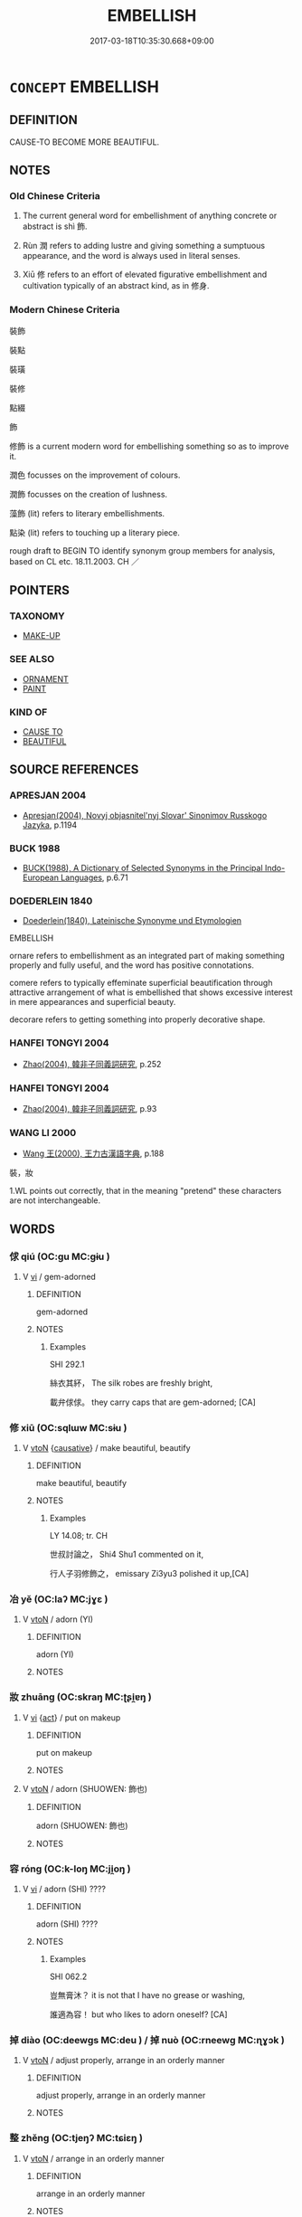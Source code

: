 # -*- mode: mandoku-tls-view -*-
#+TITLE: EMBELLISH
#+DATE: 2017-03-18T10:35:30.668+09:00        
#+STARTUP: content
* =CONCEPT= EMBELLISH
:PROPERTIES:
:CUSTOM_ID: uuid-65fe2524-856e-4241-bb45-238a24605d72
:SYNONYM+:  DECORATE
:SYNONYM+:  ADORN
:SYNONYM+:  ORNAMENT
:SYNONYM+:  BEAUTIFY
:SYNONYM+:  ENHANCE
:SYNONYM+:  GRACE
:SYNONYM+:  TRIM
:SYNONYM+:  GARNISH
:SYNONYM+:  GILD
:SYNONYM+:  DECK
:SYNONYM+:  BEDECK
:SYNONYM+:  FESTOON
:SYNONYM+:  EMBLAZON
:SYNONYM+:  LITERARY BEJEWEL
:SYNONYM+:  BEDIZEN
:TR_ZH: 修飾
:TR_OCH: 飾
:END:
** DEFINITION

CAUSE-TO BECOME MORE BEAUTIFUL.

** NOTES

*** Old Chinese Criteria
1. The current general word for embellishment of anything concrete or abstract is shì 飾.

2. Rùn 潤 refers to adding lustre and giving something a sumptuous appearance, and the word is always used in literal senses.

3. Xiū 修 refers to an effort of elevated figurative embellishment and cultivation typically of an abstract kind, as in 修身.

*** Modern Chinese Criteria
裝飾

裝點

裝璜

裝修

點綴

飾

修飾 is a current modern word for embellishing something so as to improve it.

潤色 focusses on the improvement of colours.

潤飾 focusses on the creation of lushness.

藻飾 (lit) refers to literary embellishments.

點染 (lit) refers to touching up a literary piece.

rough draft to BEGIN TO identify synonym group members for analysis, based on CL etc. 18.11.2003. CH ／

** POINTERS
*** TAXONOMY
 - [[tls:concept:MAKE-UP][MAKE-UP]]

*** SEE ALSO
 - [[tls:concept:ORNAMENT][ORNAMENT]]
 - [[tls:concept:PAINT][PAINT]]

*** KIND OF
 - [[tls:concept:CAUSE TO][CAUSE TO]]
 - [[tls:concept:BEAUTIFUL][BEAUTIFUL]]

** SOURCE REFERENCES
*** APRESJAN 2004
 - [[cite:APRESJAN-2004][Apresjan(2004), Novyj objasnitel'nyj Slovar' Sinonimov Russkogo Jazyka]], p.1194

*** BUCK 1988
 - [[cite:BUCK-1988][BUCK(1988), A Dictionary of Selected Synonyms in the Principal Indo-European Languages]], p.6.71

*** DOEDERLEIN 1840
 - [[cite:DOEDERLEIN-1840][Doederlein(1840), Lateinische Synonyme und Etymologien]]

EMBELLISH

ornare refers to embellishment as an integrated part of making something properly and fully useful, and the word has positive connotations.

comere refers to typically effeminate superficial beautification through attractive arrangement of what is embellished that shows excessive interest in mere appearances and superficial beauty.

decorare refers to getting something into properly decorative shape.

*** HANFEI TONGYI 2004
 - [[cite:HANFEI-TONGYI-2004][Zhao(2004), 韓非子同義詞研究]], p.252

*** HANFEI TONGYI 2004
 - [[cite:HANFEI-TONGYI-2004][Zhao(2004), 韓非子同義詞研究]], p.93

*** WANG LI 2000
 - [[cite:WANG-LI-2000][Wang 王(2000), 王力古漢語字典]], p.188


裝，妝

1.WL points out correctly, that in the meaning "pretend" these characters are not interchangeable.

** WORDS
   :PROPERTIES:
   :VISIBILITY: children
   :END:
*** 俅 qiú (OC:ɡu MC:gɨu )
:PROPERTIES:
:CUSTOM_ID: uuid-2c238000-e385-4c9c-9708-fd959244ccf3
:Char+: 俅(9,7/9) 
:GY_IDS+: uuid-27ebecdc-5972-4ca4-a617-ac6b816cfea6
:PY+: qiú     
:OC+: ɡu     
:MC+: gɨu     
:END: 
**** V [[tls:syn-func::#uuid-c20780b3-41f9-491b-bb61-a269c1c4b48f][vi]] / gem-adorned
:PROPERTIES:
:CUSTOM_ID: uuid-90acd575-7da4-44d8-83f6-1c04730f6530
:WARRING-STATES-CURRENCY: 2
:END:
****** DEFINITION

gem-adorned

****** NOTES

******* Examples
SHI 292.1 

 絲衣其紑， The silk robes are freshly bright, 

 載弁俅俅。 they carry caps that are gem-adorned; [CA]

*** 修 xiū (OC:sqlɯw MC:sɨu )
:PROPERTIES:
:CUSTOM_ID: uuid-67f41b0c-e4cf-4d11-a656-d980f6cdf732
:Char+: 修(9,8/10) 
:GY_IDS+: uuid-ef8eb44d-db8a-4f3b-8eaf-a0dec0116c4a
:PY+: xiū     
:OC+: sqlɯw     
:MC+: sɨu     
:END: 
**** V [[tls:syn-func::#uuid-fbfb2371-2537-4a99-a876-41b15ec2463c][vtoN]] {[[tls:sem-feat::#uuid-fac754df-5669-4052-9dda-6244f229371f][causative]]} / make beautiful, beautify
:PROPERTIES:
:CUSTOM_ID: uuid-df6353bd-7f44-41c6-aa16-3602e13b6ea3
:WARRING-STATES-CURRENCY: 3
:END:
****** DEFINITION

make beautiful, beautify

****** NOTES

******* Examples
LY 14.08; tr. CH

 世叔討論之， Shi4 Shu1 commented on it,

 行人子羽修飾之， emissary Zi3yu3 polished it up,[CA]

*** 冶 yě (OC:laʔ MC:jɣɛ )
:PROPERTIES:
:CUSTOM_ID: uuid-9fe53e17-bd0f-41cc-b03b-83dc1027b7c4
:Char+: 冶(15,5/7) 
:GY_IDS+: uuid-9653332d-5ebf-4537-a081-8f88cca0599a
:PY+: yě     
:OC+: laʔ     
:MC+: jɣɛ     
:END: 
**** V [[tls:syn-func::#uuid-fbfb2371-2537-4a99-a876-41b15ec2463c][vtoN]] / adorn (YI)
:PROPERTIES:
:CUSTOM_ID: uuid-68405094-c525-459e-9d0d-efbb21ab651a
:END:
****** DEFINITION

adorn (YI)

****** NOTES

*** 妝 zhuāng (OC:skraŋ MC:ʈʂi̯ɐŋ )
:PROPERTIES:
:CUSTOM_ID: uuid-f3d1ded9-8f4a-42d6-b2f5-aa837e4d0c90
:Char+: 妝(38,4/7) 
:GY_IDS+: uuid-e42dd7bb-f65c-4443-aa63-11aa6003a90c
:PY+: zhuāng     
:OC+: skraŋ     
:MC+: ʈʂi̯ɐŋ     
:END: 
**** V [[tls:syn-func::#uuid-c20780b3-41f9-491b-bb61-a269c1c4b48f][vi]] {[[tls:sem-feat::#uuid-f55cff2f-f0e3-4f08-a89c-5d08fcf3fe89][act]]} / put on makeup
:PROPERTIES:
:CUSTOM_ID: uuid-921631a5-8697-49b9-a6c4-9c3219df1bdf
:END:
****** DEFINITION

put on makeup

****** NOTES

**** V [[tls:syn-func::#uuid-fbfb2371-2537-4a99-a876-41b15ec2463c][vtoN]] / adorn (SHUOWEN: 飾也)
:PROPERTIES:
:CUSTOM_ID: uuid-a4e7d051-8015-4e00-b967-dd38dfe934a2
:END:
****** DEFINITION

adorn (SHUOWEN: 飾也)

****** NOTES

*** 容 róng (OC:k-loŋ MC:ji̯oŋ )
:PROPERTIES:
:CUSTOM_ID: uuid-3842df92-2400-4ff8-a608-7a78214a0835
:Char+: 容(40,7/10) 
:GY_IDS+: uuid-cd8a8d09-c46f-4c27-b187-2a37bbefdf9e
:PY+: róng     
:OC+: k-loŋ     
:MC+: ji̯oŋ     
:END: 
**** V [[tls:syn-func::#uuid-c20780b3-41f9-491b-bb61-a269c1c4b48f][vi]] / adorn (SHI) ????
:PROPERTIES:
:CUSTOM_ID: uuid-50caaad6-6c73-496a-a090-211e31cbd684
:END:
****** DEFINITION

adorn (SHI) ????

****** NOTES

******* Examples
SHI 062.2 

 豈無膏沐？ it is not that I have no grease or washing,

 誰適為容！ but who likes to adorn oneself? [CA]

*** 掉 diào (OC:deewɡs MC:deu ) / 掉 nuò (OC:rneewɡ MC:ɳɣɔk )
:PROPERTIES:
:CUSTOM_ID: uuid-4ac080c4-24eb-468b-9d64-9c17323ea865
:Char+: 掉(64,8/11) 
:Char+: 掉(64,8/11) 
:GY_IDS+: uuid-13509322-6ee6-49b1-8280-cac2b2e627d6
:PY+: diào     
:OC+: deewɡs     
:MC+: deu     
:GY_IDS+: uuid-f1096541-79d2-479d-8e79-a9c66392c022
:PY+: nuò     
:OC+: rneewɡ     
:MC+: ɳɣɔk     
:END: 
**** V [[tls:syn-func::#uuid-fbfb2371-2537-4a99-a876-41b15ec2463c][vtoN]] / adjust properly, arrange in an orderly manner
:PROPERTIES:
:CUSTOM_ID: uuid-3f6883fa-a87b-488b-bed9-ecce6ccbe969
:WARRING-STATES-CURRENCY: 3
:END:
****** DEFINITION

adjust properly, arrange in an orderly manner

****** NOTES

*** 整 zhěng (OC:tjeŋʔ MC:tɕiɛŋ )
:PROPERTIES:
:CUSTOM_ID: uuid-a9b08d39-11a4-49d2-868d-11ffdcf14f33
:Char+: 整(66,11/15) 
:GY_IDS+: uuid-bdc7ae89-62d6-456d-b3a5-5c8bb0379654
:PY+: zhěng     
:OC+: tjeŋʔ     
:MC+: tɕiɛŋ     
:END: 
**** V [[tls:syn-func::#uuid-fbfb2371-2537-4a99-a876-41b15ec2463c][vtoN]] / arrange in an orderly manner
:PROPERTIES:
:CUSTOM_ID: uuid-df5a8693-50e5-44f3-a1d5-da5d4d77d177
:WARRING-STATES-CURRENCY: 3
:END:
****** DEFINITION

arrange in an orderly manner

****** NOTES

******* Nuance
[That is maybe not the right syn. group] [CA]

******* Examples
LIJI 6; Couvreur 1.386f; Su1n Xi1da4n 5.38; tr. Legge 1.293 整設於屏外。 and to arrange and set up the screens outside (the royal tent). [CA]

ZUO Zhuang 23.1 (671 B.C.); Y:226; W:154; L: 105

 夫禮， The rules of ceremony 

 所以整民也。 are all designed for the right adjustment of the people. [CA]

ZUO Ai zhuan 13.04 建鼓整列， Set up the drums, and put the ranks in order. 



**** V [[tls:syn-func::#uuid-fbfb2371-2537-4a99-a876-41b15ec2463c][vtoN]] {[[tls:sem-feat::#uuid-988c2bcf-3cdd-4b9e-b8a4-615fe3f7f81e][passive]]} / be arranged in good order; be in order; be well-functioning
:PROPERTIES:
:CUSTOM_ID: uuid-69b96b84-d51f-4f86-bad5-e997a6a694a0
:END:
****** DEFINITION

be arranged in good order; be in order; be well-functioning

****** NOTES

******* Examples
ZUO Yin 9.6 (714 B.C.); Y:65; W: 41; L:28 戎輕而不整， The Ro2ng are light and nimble, but have no order; [CA] 

ZUO Cheng 16.5 (575 B.C.); Y:881; W:700; tr. Watson 1989:129 

 速則失志， Going too fast gives one no time to plan,

 不整， and failing to maintain order

 喪列。 destroys the ranks. [CA]

*** 文 wén (OC:mɯn MC:mi̯un )
:PROPERTIES:
:CUSTOM_ID: uuid-97c9e8fb-3d1a-45d3-a152-55c6e675eb2b
:Char+: 文(67,0/4) 
:GY_IDS+: uuid-9bad1e6b-8012-44fa-9361-adf5aa491542
:PY+: wén     
:OC+: mɯn     
:MC+: mi̯un     
:END: 
**** V [[tls:syn-func::#uuid-fbfb2371-2537-4a99-a876-41b15ec2463c][vtoN]] / LY 14.12: to refine, to give something a pleasing and refined pattern
:PROPERTIES:
:CUSTOM_ID: uuid-f00b4e0d-2aeb-485d-ae25-f56c64ed5ee6
:WARRING-STATES-CURRENCY: 3
:END:
****** DEFINITION

LY 14.12: to refine, to give something a pleasing and refined pattern

****** NOTES

**** V [[tls:syn-func::#uuid-fbfb2371-2537-4a99-a876-41b15ec2463c][vtoN]] {[[tls:sem-feat::#uuid-fac754df-5669-4052-9dda-6244f229371f][causative]]} / cause (oneself) to be elegant
:PROPERTIES:
:CUSTOM_ID: uuid-66779120-a33e-4e00-9b1d-80636d97fc5e
:END:
****** DEFINITION

cause (oneself) to be elegant

****** NOTES

**** V [[tls:syn-func::#uuid-e64a7a95-b54b-4c94-9d6d-f55dbf079701][vt(oN)]] / give something an artificially beautiful appearance
:PROPERTIES:
:CUSTOM_ID: uuid-e7481e2b-5334-4c6e-9f95-98975ed48070
:WARRING-STATES-CURRENCY: 4
:END:
****** DEFINITION

give something an artificially beautiful appearance

****** NOTES

**** V [[tls:syn-func::#uuid-fbfb2371-2537-4a99-a876-41b15ec2463c][vtoN]] {[[tls:sem-feat::#uuid-d78eabc5-f1df-43e2-8fa5-c6514124ec21][putative]]} / to consider as elegant; to regard as refined
:PROPERTIES:
:CUSTOM_ID: uuid-5682761e-a162-43e5-972e-68cda2761f1d
:WARRING-STATES-CURRENCY: 3
:END:
****** DEFINITION

to consider as elegant; to regard as refined

****** NOTES

**** V [[tls:syn-func::#uuid-fbfb2371-2537-4a99-a876-41b15ec2463c][vtoN]] {[[tls:sem-feat::#uuid-7ac60687-b693-4af2-963f-698e6570068f][tattoo]]} / tattoo
:PROPERTIES:
:CUSTOM_ID: uuid-e4d65a5f-a7cc-4f03-bd8b-e91a54ac0bab
:END:
****** DEFINITION

tattoo

****** NOTES

*** 治 chí (OC:rlɯ MC:ɖɨ )
:PROPERTIES:
:CUSTOM_ID: uuid-1c4cfb4e-d1bc-4e32-b674-896b00cba825
:Char+: 治(85,5/8) 
:GY_IDS+: uuid-06d2e406-99c3-4bfc-a63a-d2ddcecdab81
:PY+: chí     
:OC+: rlɯ     
:MC+: ɖɨ     
:END: 
**** V [[tls:syn-func::#uuid-e64a7a95-b54b-4c94-9d6d-f55dbf079701][vt(oN)]] / get the contextually determinate thing N into proper shape
:PROPERTIES:
:CUSTOM_ID: uuid-a437b089-97c5-44cf-9a91-4d8990c53001
:END:
****** DEFINITION

get the contextually determinate thing N into proper shape

****** NOTES

**** V [[tls:syn-func::#uuid-fbfb2371-2537-4a99-a876-41b15ec2463c][vtoN]] / get into proper shape, set to work properly on
:PROPERTIES:
:CUSTOM_ID: uuid-fec1201d-c1e6-4010-8ac0-2e6945e46591
:WARRING-STATES-CURRENCY: 4
:END:
****** DEFINITION

get into proper shape, set to work properly on

****** NOTES

*** 潤 rùn (OC:njuns MC:ȵʷin )
:PROPERTIES:
:CUSTOM_ID: uuid-54df2e6a-f231-442a-b8fd-54603c63cb22
:Char+: 潤(85,12/15) 
:GY_IDS+: uuid-00bde754-c258-4a94-9991-b9dff4a9502c
:PY+: rùn     
:OC+: njuns     
:MC+: ȵʷin     
:END: 
**** V [[tls:syn-func::#uuid-fbfb2371-2537-4a99-a876-41b15ec2463c][vtoN]] / adorn, give lustre to
:PROPERTIES:
:CUSTOM_ID: uuid-f5dd340d-067b-42a3-bc86-241376b20bd5
:WARRING-STATES-CURRENCY: 4
:END:
****** DEFINITION

adorn, give lustre to

****** NOTES

******* Examples
LIJI 42.01.10; Couvreur 2.618; Jia1ng Yi4hua2 871; Yi4 Shu1 45:73.11b; tr. Legge 2.413;

 富潤屋， (As) riches adorn a house,

 德潤身， so virtue adorns the person.[CA]

*** 珌 bì (OC:piɡ MC:pit )
:PROPERTIES:
:CUSTOM_ID: uuid-58bafb1e-374d-4ab2-b6a7-25e6ea0615d4
:Char+: 珌(96,5/9) 
:GY_IDS+: uuid-200a7382-f244-4c5e-badd-b7b9fbdff0ce
:PY+: bì     
:OC+: piɡ     
:MC+: pit     
:END: 
**** N [[tls:syn-func::#uuid-8717712d-14a4-4ae2-be7a-6e18e61d929b][n]] / ornament at lower end of scabbard (Shi)
:PROPERTIES:
:CUSTOM_ID: uuid-d9692fa3-cc9b-40b9-ae83-6d85da1fb0e6
:WARRING-STATES-CURRENCY: 1
:END:
****** DEFINITION

ornament at lower end of scabbard (Shi)

****** NOTES

******* Nuance
syn. EMBELLISH ??

******* Examples
SHI 213.2 

 鞞琫有珌。 On the scabbard there is an upper ornament and also a lower ornament; [CA]

*** 理 lǐ (OC:ɡ-rɯʔ MC:lɨ )
:PROPERTIES:
:CUSTOM_ID: uuid-79947f08-cbf5-4491-aada-080827f0bcc6
:Char+: 理(96,7/11) 
:GY_IDS+: uuid-7ab3e826-29ba-45be-8d0c-4d4619938591
:PY+: lǐ     
:OC+: ɡ-rɯʔ     
:MC+: lɨ     
:END: 
**** V [[tls:syn-func::#uuid-fbfb2371-2537-4a99-a876-41b15ec2463c][vtoN]] / work (jade etc); mulanshi: arrange (a woman's hairdo) properly
:PROPERTIES:
:CUSTOM_ID: uuid-ce469a9f-080d-49b6-9ef5-dc61ff966bfe
:WARRING-STATES-CURRENCY: 3
:END:
****** DEFINITION

work (jade etc); mulanshi: arrange (a woman's hairdo) properly

****** NOTES

*** 粧 
:PROPERTIES:
:CUSTOM_ID: uuid-39b44696-2074-4819-ab99-d23785aab5d1
:Char+: 粧(119,6/12) 
:END: 
**** V [[tls:syn-func::#uuid-fbfb2371-2537-4a99-a876-41b15ec2463c][vtoN]] / apply make-up to ( a female)
:PROPERTIES:
:CUSTOM_ID: uuid-3ced2732-aee9-46a0-b856-cf6a5d5c9892
:WARRING-STATES-CURRENCY: 3
:END:
****** DEFINITION

apply make-up to ( a female)

****** NOTES

******* Examples
???????????? [CA]

*** 純 zhǔn (OC:tjunʔ MC:tɕʷin )
:PROPERTIES:
:CUSTOM_ID: uuid-0b240364-9588-4f69-9ae9-f92b1f9fc10a
:Char+: 純(120,4/10) 
:GY_IDS+: uuid-173be37a-86bc-4dbe-ac5a-7eee4f423d7e
:PY+: zhǔn     
:OC+: tjunʔ     
:MC+: tɕʷin     
:END: 
**** V [[tls:syn-func::#uuid-fbfb2371-2537-4a99-a876-41b15ec2463c][vtoN]] / embellish, embroider
:PROPERTIES:
:CUSTOM_ID: uuid-3e3fa824-59de-44ec-aa5f-d605cc590b04
:WARRING-STATES-CURRENCY: 2
:END:
****** DEFINITION

embellish, embroider

****** NOTES

*** 組 zǔ (OC:skaaʔ MC:tsuo̝ )
:PROPERTIES:
:CUSTOM_ID: uuid-78b7d992-c85c-4f7c-b72b-39edd17425b8
:Char+: 組(120,5/11) 
:GY_IDS+: uuid-cf2c516b-ae07-4a89-affa-7afb957f5446
:PY+: zǔ     
:OC+: skaaʔ     
:MC+: tsuo̝     
:END: 
**** V [[tls:syn-func::#uuid-fbfb2371-2537-4a99-a876-41b15ec2463c][vtoN]] / (archaic and elevated:) beautify (as in 組修其身)
:PROPERTIES:
:CUSTOM_ID: uuid-2df55344-7890-43fe-886e-a4cb57a1bb24
:END:
****** DEFINITION

(archaic and elevated:) beautify (as in 組修其身)

****** NOTES

*** 美 měi (OC:mriʔ MC:mi )
:PROPERTIES:
:CUSTOM_ID: uuid-68039874-be10-4b89-9509-bb8ba3449f3e
:Char+: 美(123,3/9) 
:GY_IDS+: uuid-f05378e7-1d93-40cf-9fe8-2b8d58428fa2
:PY+: měi     
:OC+: mriʔ     
:MC+: mi     
:END: 
**** V [[tls:syn-func::#uuid-fbfb2371-2537-4a99-a876-41b15ec2463c][vtoN]] {[[tls:sem-feat::#uuid-fac754df-5669-4052-9dda-6244f229371f][causative]]} / beautify
:PROPERTIES:
:CUSTOM_ID: uuid-223ad038-37a2-4adf-9c41-1b872b995254
:END:
****** DEFINITION

beautify

****** NOTES

*** 藻 zǎo (OC:tsaawʔ MC:tsɑu )
:PROPERTIES:
:CUSTOM_ID: uuid-1e56e0fa-5d58-4bd3-b8ab-18719a074818
:Char+: 藻(140,16/22) 
:GY_IDS+: uuid-6838c394-01d3-484d-b3f0-b5112abb85fd
:PY+: zǎo     
:OC+: tsaawʔ     
:MC+: tsɑu     
:END: 
**** V [[tls:syn-func::#uuid-fbfb2371-2537-4a99-a876-41b15ec2463c][vtoN]] / embellish
:PROPERTIES:
:CUSTOM_ID: uuid-3e65b11e-dcd6-4b4a-b830-9625abc12d98
:END:
****** DEFINITION

embellish

****** NOTES

**** V [[tls:syn-func::#uuid-fbfb2371-2537-4a99-a876-41b15ec2463c][vtoN]] {[[tls:sem-feat::#uuid-2e48851c-928e-40f0-ae0d-2bf3eafeaa17][figurative]]} / embellish non-physically
:PROPERTIES:
:CUSTOM_ID: uuid-160e7564-b5a1-471f-a79f-e0c8a02815c9
:END:
****** DEFINITION

embellish non-physically

****** NOTES

**** N [[tls:syn-func::#uuid-76be1df4-3d73-4e5f-bbc2-729542645bc8][nab]] {[[tls:sem-feat::#uuid-988c2bcf-3cdd-4b9e-b8a4-615fe3f7f81e][passive]]} / embellishment
:PROPERTIES:
:CUSTOM_ID: uuid-d8239e0f-9c64-49ff-a5b4-cb19b8d03b8e
:END:
****** DEFINITION

embellishment

****** NOTES

*** 裝 zhuāng (OC:skraŋ MC:ʈʂi̯ɐŋ )
:PROPERTIES:
:CUSTOM_ID: uuid-e33db129-ee1d-4cab-b444-1e432cd5b88d
:Char+: 裝(145,7/13) 
:GY_IDS+: uuid-ae7515ed-9b7d-4cb0-a189-771d3e01175e
:PY+: zhuāng     
:OC+: skraŋ     
:MC+: ʈʂi̯ɐŋ     
:END: 
**** V [[tls:syn-func::#uuid-fed035db-e7bd-4d23-bd05-9698b26e38f9][vadN]] / adorned, well-kept
:PROPERTIES:
:CUSTOM_ID: uuid-a062d9fb-1e61-418a-8213-d99c4c702841
:END:
****** DEFINITION

adorned, well-kept

****** NOTES

**** V [[tls:syn-func::#uuid-fbfb2371-2537-4a99-a876-41b15ec2463c][vtoN]] / perform make-up (for someone)
:PROPERTIES:
:CUSTOM_ID: uuid-68665f8c-d99e-4b3a-88ad-f81362f89602
:END:
****** DEFINITION

perform make-up (for someone)

****** NOTES

**** V [[tls:syn-func::#uuid-fbfb2371-2537-4a99-a876-41b15ec2463c][vtoN]] {[[tls:sem-feat::#uuid-988c2bcf-3cdd-4b9e-b8a4-615fe3f7f81e][passive]]} / be embellished, be made-up
:PROPERTIES:
:CUSTOM_ID: uuid-c84297eb-00fc-43d6-83c6-648fe268e615
:END:
****** DEFINITION

be embellished, be made-up

****** NOTES

**** V [[tls:syn-func::#uuid-fbfb2371-2537-4a99-a876-41b15ec2463c][vtoN]] {[[tls:sem-feat::#uuid-667d0048-c84a-46f4-8974-c4df90ffa5cd][subj=nonhuman]]} / embellish
:PROPERTIES:
:CUSTOM_ID: uuid-b5422c2d-e025-4ce2-88fb-eb7ede70cab4
:END:
****** DEFINITION

embellish

****** NOTES

*** 飭 chì (OC:khrlɯɡ MC:ʈhɨk )
:PROPERTIES:
:CUSTOM_ID: uuid-71340d16-a0f7-4520-94f6-42d2ec164f91
:Char+: 飭(184,4/13) 
:GY_IDS+: uuid-43b58e1c-76be-428d-9a22-4b7e17cd657a
:PY+: chì     
:OC+: khrlɯɡ     
:MC+: ʈhɨk     
:END: 
**** V [[tls:syn-func::#uuid-c20780b3-41f9-491b-bb61-a269c1c4b48f][vi]] {[[tls:sem-feat::#uuid-f55cff2f-f0e3-4f08-a89c-5d08fcf3fe89][act]]} / use make-up (for 飾)
:PROPERTIES:
:CUSTOM_ID: uuid-683a3932-10ff-4c90-aee3-fea5d6070d24
:WARRING-STATES-CURRENCY: 3
:END:
****** DEFINITION

use make-up (for 飾)

****** NOTES

*** 飾 shì (OC:qhljɯɡ MC:ɕɨk )
:PROPERTIES:
:CUSTOM_ID: uuid-b61e4ee3-c29f-4632-b476-6dab0e614350
:Char+: 飾(184,5/14) 
:GY_IDS+: uuid-9e255133-34ed-41f7-8e5b-a9fbfe79899a
:PY+: shì     
:OC+: qhljɯɡ     
:MC+: ɕɨk     
:END: 
**** V [[tls:syn-func::#uuid-fed035db-e7bd-4d23-bd05-9698b26e38f9][vadN]] / embellished
:PROPERTIES:
:CUSTOM_ID: uuid-6a9b0f2c-bb3f-4b20-852b-b29cf8b4b0f3
:WARRING-STATES-CURRENCY: 3
:END:
****** DEFINITION

embellished

****** NOTES

**** V [[tls:syn-func::#uuid-c20780b3-41f9-491b-bb61-a269c1c4b48f][vi]] / be artificially embellishing, be decorative; be full of embellishments or rhetorical flourishes
:PROPERTIES:
:CUSTOM_ID: uuid-ad9a31d1-d4b5-441a-9092-8cad031ca4e1
:WARRING-STATES-CURRENCY: 3
:END:
****** DEFINITION

be artificially embellishing, be decorative; be full of embellishments or rhetorical flourishes

****** NOTES

**** V [[tls:syn-func::#uuid-fbfb2371-2537-4a99-a876-41b15ec2463c][vtoN]] {[[tls:sem-feat::#uuid-50250116-2439-44de-bf79-9cc41324fa85][negative]]} / dress up, make appear beautiful; disguise;  specifically: disguise through embellishment;  sometime...
:PROPERTIES:
:CUSTOM_ID: uuid-d3b5ab59-8de6-484f-8330-ddd89eedd3a0
:VALUATION: -
:WARRING-STATES-CURRENCY: 4
:END:
****** DEFINITION

dress up, make appear beautiful; disguise;  specifically: disguise through embellishment;  sometimes:

****** NOTES

******* Nuance
This is a purely external matter. It is primarily to create a misleading pleasing surface.

******* Examples
HF 6.4.22: 蔽善飾非 hide away goodness and fraudulently embellish wrongdoings;

**** V [[tls:syn-func::#uuid-fbfb2371-2537-4a99-a876-41b15ec2463c][vtoN]] / embellish, decorate; polish up and cultivate properly; embellish; decorate (also with abstract obje...
:PROPERTIES:
:CUSTOM_ID: uuid-2738018c-8830-49da-8f88-9ec33168b2d5
:VALUATION: +
:WARRING-STATES-CURRENCY: 3
:END:
****** DEFINITION

embellish, decorate; polish up and cultivate properly; embellish; decorate (also with abstract objects);

****** NOTES

******* Examples
HF 20.5.11: 禮者，外飾之所以諭內也。 ritual is that through which external ornament expresses what is inside

**** V [[tls:syn-func::#uuid-fbfb2371-2537-4a99-a876-41b15ec2463c][vtoN]] {[[tls:sem-feat::#uuid-6f2fab01-1156-4ed8-9b64-74c1e7455915][middle voice]]} / get dressed up artificially
:PROPERTIES:
:CUSTOM_ID: uuid-ad8318ef-0e14-451f-8963-dd247ae5ff70
:VALUATION: -
:END:
****** DEFINITION

get dressed up artificially

****** NOTES

**** V [[tls:syn-func::#uuid-fbfb2371-2537-4a99-a876-41b15ec2463c][vtoN]] {[[tls:sem-feat::#uuid-988c2bcf-3cdd-4b9e-b8a4-615fe3f7f81e][passive]]} / be embellished; be dressed up
:PROPERTIES:
:CUSTOM_ID: uuid-a671754f-9fe3-4f9f-894c-4e22223342f5
:WARRING-STATES-CURRENCY: 3
:END:
****** DEFINITION

be embellished; be dressed up

****** NOTES

**** V [[tls:syn-func::#uuid-fbfb2371-2537-4a99-a876-41b15ec2463c][vtoN]] {[[tls:sem-feat::#uuid-98e7674b-b362-466f-9568-d0c14470282a][psych]]} / embellish (oneself), make (oneself) look artificially beautiful
:PROPERTIES:
:CUSTOM_ID: uuid-a8db7f97-0f6d-409a-b5a8-ca1a60880fe4
:END:
****** DEFINITION

embellish (oneself), make (oneself) look artificially beautiful

****** NOTES

*** 修飾 xiūshì (OC:sqlɯw qhljɯɡ MC:sɨu ɕɨk )
:PROPERTIES:
:CUSTOM_ID: uuid-b894a29f-8d8d-472e-a2ad-d39acadb2e4a
:Char+: 修(9,8/10) 飾(184,5/14) 
:GY_IDS+: uuid-ef8eb44d-db8a-4f3b-8eaf-a0dec0116c4a uuid-9e255133-34ed-41f7-8e5b-a9fbfe79899a
:PY+: xiū shì    
:OC+: sqlɯw qhljɯɡ    
:MC+: sɨu ɕɨk    
:END: 
COMPOUND TYPE: [[tls:comp-type::#uuid-c5ae3881-480f-48f0-beba-affae91cef26][]]


**** V [[tls:syn-func::#uuid-98f2ce75-ae37-4667-90ff-f418c4aeaa33][VPtoN]] / polish up, add ornaments to
:PROPERTIES:
:CUSTOM_ID: uuid-d7a205bb-f223-4874-a8d1-d7beb4e47585
:WARRING-STATES-CURRENCY: 3
:END:
****** DEFINITION

polish up, add ornaments to

****** NOTES

**** V [[tls:syn-func::#uuid-98f2ce75-ae37-4667-90ff-f418c4aeaa33][VPtoN]] {[[tls:sem-feat::#uuid-98e7674b-b362-466f-9568-d0c14470282a][psych]]} / embellish and adorn (oneself)
:PROPERTIES:
:CUSTOM_ID: uuid-45127768-caf8-4ab5-b6a6-9def1147d57b
:END:
****** DEFINITION

embellish and adorn (oneself)

****** NOTES

*** 嚴飾 yánshì (OC:ŋɡam qhljɯɡ MC:ŋi̯ɐm ɕɨk )
:PROPERTIES:
:CUSTOM_ID: uuid-ecd7e45b-9cd3-4692-9bac-8a7f27679aca
:Char+: 嚴(30,17/20) 飾(184,5/14) 
:GY_IDS+: uuid-b8fdc603-399e-4650-bcc1-aa6ef1e21c50 uuid-9e255133-34ed-41f7-8e5b-a9fbfe79899a
:PY+: yán shì    
:OC+: ŋɡam qhljɯɡ    
:MC+: ŋi̯ɐm ɕɨk    
:END: 
**** N [[tls:syn-func::#uuid-a8e89bab-49e1-4426-b230-0ec7887fd8b4][NP]] / impressive embellishments
:PROPERTIES:
:CUSTOM_ID: uuid-3366bda0-63a0-419b-910e-93b690bedc2e
:END:
****** DEFINITION

impressive embellishments

****** NOTES

**** V [[tls:syn-func::#uuid-091af450-64e0-4b82-98a2-84d0444b6d19][VPi]] / be well-adorned
:PROPERTIES:
:CUSTOM_ID: uuid-a3ef8e3b-f2ff-4c36-bbe7-85547357f7e0
:END:
****** DEFINITION

be well-adorned

****** NOTES

*** 文章 wénzhāng (OC:mɯn kjaŋ MC:mi̯un tɕi̯ɐŋ )
:PROPERTIES:
:CUSTOM_ID: uuid-3823c09e-e893-4db6-ab38-24b329a1d39e
:Char+: 文(67,0/4) 章(180,2/11) 
:GY_IDS+: uuid-9bad1e6b-8012-44fa-9361-adf5aa491542 uuid-6577ecc0-6f53-441f-8fb2-cf630cdb1d9d
:PY+: wén zhāng    
:OC+: mɯn kjaŋ    
:MC+: mi̯un tɕi̯ɐŋ    
:END: 
COMPOUND TYPE: [[tls:comp-type::#uuid-65242a5a-11ae-45cb-829b-94dcaf0550f7][]]


**** N [[tls:syn-func::#uuid-a8e89bab-49e1-4426-b230-0ec7887fd8b4][NP]] {[[tls:sem-feat::#uuid-f8182437-4c38-4cc9-a6f8-b4833cdea2ba][nonreferential]]} / decorous manifestations; decorations; elaborate embellishments
:PROPERTIES:
:CUSTOM_ID: uuid-f0cd8a71-6ee4-4b67-8f18-f221f9bb9d99
:WARRING-STATES-CURRENCY: 3
:END:
****** DEFINITION

decorous manifestations; decorations; elaborate embellishments

****** NOTES

*** 斧藻 fǔzǎo (OC:paʔ tsaawʔ MC:pi̯o tsɑu )
:PROPERTIES:
:CUSTOM_ID: uuid-cfaaee7b-0041-4cfb-8634-a9ce5541446c
:Char+: 斧(69,4/8) 藻(140,16/22) 
:GY_IDS+: uuid-c8e98ed3-a01e-400a-b5d9-84c7188a2c82 uuid-6838c394-01d3-484d-b3f0-b5112abb85fd
:PY+: fǔ zǎo    
:OC+: paʔ tsaawʔ    
:MC+: pi̯o tsɑu    
:END: 
**** V [[tls:syn-func::#uuid-98f2ce75-ae37-4667-90ff-f418c4aeaa33][VPtoN]] / hack/chisel out embellishing patterns in> embellish
:PROPERTIES:
:CUSTOM_ID: uuid-4022e820-0836-466e-a11e-dd971d959330
:END:
****** DEFINITION

hack/chisel out embellishing patterns in> embellish

****** NOTES

*** 潤色 rùnsè (OC:njuns sqrɯɡ MC:ȵʷin ʂɨk )
:PROPERTIES:
:CUSTOM_ID: uuid-180c60d2-55f5-4fa8-b73e-e1be04884a68
:Char+: 潤(85,12/15) 色(139,0/6) 
:GY_IDS+: uuid-00bde754-c258-4a94-9991-b9dff4a9502c uuid-cc8dc6c9-2188-4748-8a43-4eb6ebc0e4ee
:PY+: rùn sè    
:OC+: njuns sqrɯɡ    
:MC+: ȵʷin ʂɨk    
:END: 
COMPOUND TYPE: [[tls:comp-type::#uuid-298c1c52-1bff-44c8-b803-8b3c5b5d0158][]]


**** V [[tls:syn-func::#uuid-98f2ce75-ae37-4667-90ff-f418c4aeaa33][VPtoN]] / give the final polish and sheen to (a document etc)
:PROPERTIES:
:CUSTOM_ID: uuid-713ec402-8db7-4b4c-9b17-575d965b77d4
:WARRING-STATES-CURRENCY: 3
:END:
****** DEFINITION

give the final polish and sheen to (a document etc)

****** NOTES

*** 莊嚴 zhuāngyán (OC:skraŋ ŋɡam MC:ʈʂi̯ɐŋ ŋi̯ɐm )
:PROPERTIES:
:CUSTOM_ID: uuid-3d48c964-26ab-4f72-af37-c8e146a2923a
:Char+: 莊(140,7/13) 嚴(30,17/20) 
:GY_IDS+: uuid-67226c6e-a457-423f-8cb2-0bb342f8afa0 uuid-b8fdc603-399e-4650-bcc1-aa6ef1e21c50
:PY+: zhuāng yán    
:OC+: skraŋ ŋɡam    
:MC+: ʈʂi̯ɐŋ ŋi̯ɐm    
:END: 
**** N [[tls:syn-func::#uuid-db0698e7-db2f-4ee3-9a20-0c2b2e0cebf0][NPab]] {[[tls:sem-feat::#uuid-2e7204ae-4771-435b-82ff-310068296b6d][buddhist]]} / BUDDH: adornment
:PROPERTIES:
:CUSTOM_ID: uuid-93329dd9-2d6d-4dc2-999d-685471775ff6
:END:
****** DEFINITION

BUDDH: adornment

****** NOTES

**** V [[tls:syn-func::#uuid-091af450-64e0-4b82-98a2-84d0444b6d19][VPi]] / BUDDH: ?? be adorned, be embellished
:PROPERTIES:
:CUSTOM_ID: uuid-9b3826a3-1896-46be-809b-62a5879c8d2e
:END:
****** DEFINITION

BUDDH: ?? be adorned, be embellished

****** NOTES

**** V [[tls:syn-func::#uuid-091af450-64e0-4b82-98a2-84d0444b6d19][VPi]] {[[tls:sem-feat::#uuid-2e48851c-928e-40f0-ae0d-2bf3eafeaa17][figurative]]} / BUDDH: ?? be embellished > be glorious, be brilliant
:PROPERTIES:
:CUSTOM_ID: uuid-930b8e25-f9ea-4d1e-950e-8e3768a4f01b
:END:
****** DEFINITION

BUDDH: ?? be embellished > be glorious, be brilliant

****** NOTES

**** V [[tls:syn-func::#uuid-98f2ce75-ae37-4667-90ff-f418c4aeaa33][VPtoN]] / BUDDH: ?? adorn, embellish
:PROPERTIES:
:CUSTOM_ID: uuid-3dfbc0ae-ec26-4ad8-ae1f-befc045b2b92
:END:
****** DEFINITION

BUDDH: ?? adorn, embellish

****** NOTES

*** 華飾 huáshì (OC:ɢʷraal qhljɯɡ MC:ɦɣɛ ɕɨk )
:PROPERTIES:
:CUSTOM_ID: uuid-a2c5e553-79bc-4698-b13a-40d307c9d178
:Char+: 華(140,8/14) 飾(184,5/14) 
:GY_IDS+: uuid-00fe3d9c-865d-4364-a73b-c2e3823d1e9f uuid-9e255133-34ed-41f7-8e5b-a9fbfe79899a
:PY+: huá shì    
:OC+: ɢʷraal qhljɯɡ    
:MC+: ɦɣɛ ɕɨk    
:END: 
**** N [[tls:syn-func::#uuid-a8e89bab-49e1-4426-b230-0ec7887fd8b4][NP]] / embellishment
:PROPERTIES:
:CUSTOM_ID: uuid-c691543f-d9c1-40d5-a941-7c3e9295ca56
:END:
****** DEFINITION

embellishment

****** NOTES

**** V [[tls:syn-func::#uuid-18dc1abc-4214-4b4b-b07f-8f25ebe5ece9][VPadN]] / embellished; done-up
:PROPERTIES:
:CUSTOM_ID: uuid-c7a5c8b7-7bf9-45b2-a07f-c0eaabb23fb4
:END:
****** DEFINITION

embellished; done-up

****** NOTES

*** 章黼 zhāngfǔ (OC:kjaŋ paʔ MC:tɕi̯ɐŋ pi̯o )
:PROPERTIES:
:CUSTOM_ID: uuid-d3477665-5c03-4ddb-b488-76565d99f875
:Char+: 章(180,2/11) 黼(204,7/19) 
:GY_IDS+: uuid-6577ecc0-6f53-441f-8fb2-cf630cdb1d9d uuid-c35a2859-12bf-42fe-b8ff-c8ae4d597864
:PY+: zhāng fǔ    
:OC+: kjaŋ paʔ    
:MC+: tɕi̯ɐŋ pi̯o    
:END: 
**** N [[tls:syn-func::#uuid-14b56546-32fd-4321-8d73-3e4b18316c15][NPadN]] / embellished with black and white patterning
:PROPERTIES:
:CUSTOM_ID: uuid-c4115f2b-65f2-42d8-89a9-04c3b5bd2a44
:END:
****** DEFINITION

embellished with black and white patterning

****** NOTES

*** 弄 nòng (OC:ɡ-rooŋs MC:luŋ )
:PROPERTIES:
:CUSTOM_ID: uuid-264fddcc-85ed-4eb8-84cd-f0bdbc3e7634
:Char+: 弄(55,4/7) 
:GY_IDS+: uuid-64adf00e-3a25-46f1-9918-4bffe9dc7d22
:PY+: nòng     
:OC+: ɡ-rooŋs     
:MC+: luŋ     
:END: 
**** V [[tls:syn-func::#uuid-fbfb2371-2537-4a99-a876-41b15ec2463c][vtoN]] / embellish
:PROPERTIES:
:CUSTOM_ID: uuid-59e79f88-31f5-4d1b-a420-a724d825dd43
:END:
****** DEFINITION

embellish

****** NOTES

*** 脩 xiū (OC:sqlɯw MC:sɨu )
:PROPERTIES:
:CUSTOM_ID: uuid-dfc39d40-9896-4f3f-9d3f-f84986a91192
:Char+: 脩(130,7/11) 
:GY_IDS+: uuid-440f9ff6-c7bd-4b2c-a6e2-136e25dee151
:PY+: xiū     
:OC+: sqlɯw     
:MC+: sɨu     
:END: 
**** V [[tls:syn-func::#uuid-e64a7a95-b54b-4c94-9d6d-f55dbf079701][vt(oN)]] / embellish the contextually determinate N
:PROPERTIES:
:CUSTOM_ID: uuid-4a8a5383-e326-4607-b3d0-3e06e18961d9
:END:
****** DEFINITION

embellish the contextually determinate N

****** NOTES

**** V [[tls:syn-func::#uuid-fbfb2371-2537-4a99-a876-41b15ec2463c][vtoN]] / 
:PROPERTIES:
:CUSTOM_ID: uuid-6d3cacca-9cd9-4f2d-869a-0d66f148f16c
:END:
****** DEFINITION



****** NOTES

**** V [[tls:syn-func::#uuid-fbfb2371-2537-4a99-a876-41b15ec2463c][vtoN]] {[[tls:sem-feat::#uuid-92ae8363-92d9-4b96-80a4-b07bc6788113][reflexive.自]]} / decorate oneself
:PROPERTIES:
:CUSTOM_ID: uuid-45e8a897-cc6a-448d-b1ee-20602e279e71
:END:
****** DEFINITION

decorate oneself

****** NOTES

** BIBLIOGRAPHY
bibliography:../core/tlsbib.bib

